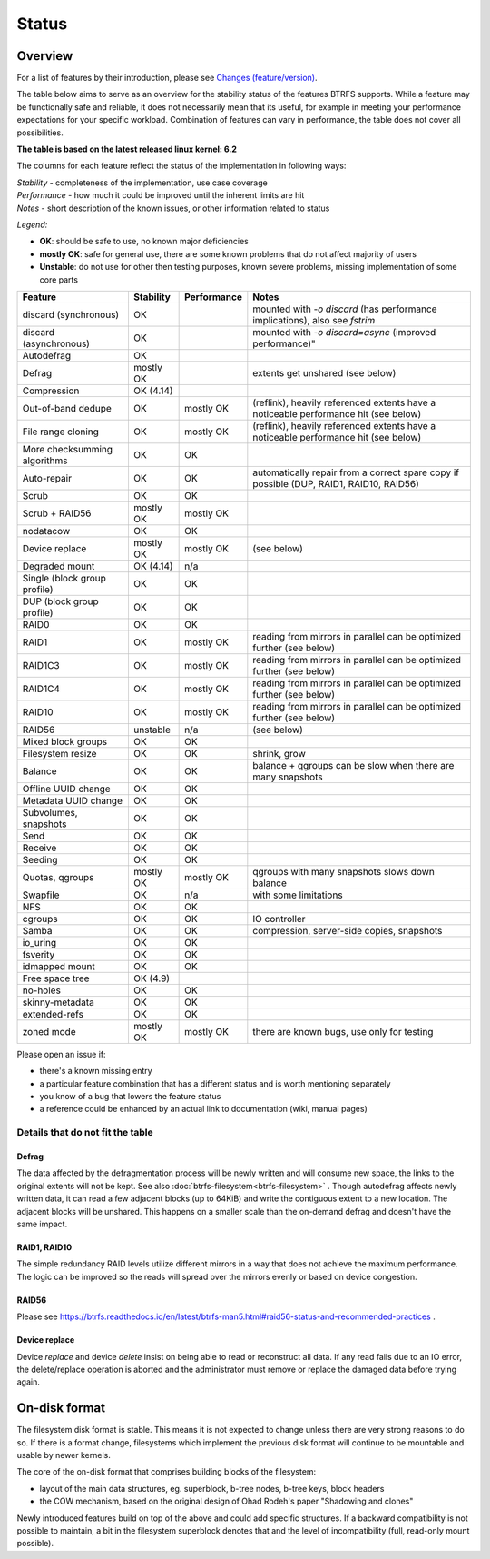 Status
======

Overview
--------

For a list of features by their introduction, please see `Changes (feature/version) <Feature-by-version>`__.

The table below aims to serve as an overview for the stability status of
the features BTRFS supports. While a feature may be functionally safe
and reliable, it does not necessarily mean that its useful, for example
in meeting your performance expectations for your specific workload.
Combination of features can vary in performance, the table does not
cover all possibilities.

**The table is based on the latest released linux kernel: 6.2**

The columns for each feature reflect the status of the implementation
in following ways:

| *Stability* - completeness of the implementation, use case coverage
| *Performance* - how much it could be improved until the inherent limits are hit
| *Notes* - short description of the known issues, or other information related to status

*Legend:*

-  **OK**: should be safe to use, no known major deficiencies
-  **mostly OK**: safe for general use, there are some known problems
   that do not affect majority of users
-  **Unstable**: do not use for other then testing purposes, known
   severe problems, missing implementation of some core parts

.. list-table::
   :header-rows: 1

   * - Feature
     - Stability
     - Performance
     - Notes
   * - discard (synchronous)
     - OK
     -
     - mounted with `-o discard` (has performance implications), also see `fstrim`
   * - discard (asynchronous)
     - OK
     -
     - mounted with `-o discard=async` (improved performance)"
   * - Autodefrag
     - OK
     -
     -
   * - Defrag
     - mostly OK
     -
     - extents get unshared (see below)
   * - Compression
     - OK (4.14)
     -
     -
   * - Out-of-band dedupe
     - OK
     - mostly OK
     - (reflink), heavily referenced extents have a noticeable performance hit (see below)
   * - File range cloning
     - OK
     - mostly OK
     - (reflink), heavily referenced extents have a noticeable performance hit (see below)
   * - More checksumming algorithms
     - OK
     - OK
     -
   * - Auto-repair
     - OK
     - OK
     - automatically repair from a correct spare copy if possible (DUP, RAID1, RAID10, RAID56)
   * - Scrub
     - OK
     - OK
     -
   * - Scrub + RAID56
     - mostly OK
     - mostly OK
     -
   * - nodatacow
     - OK
     - OK
     -
   * - Device replace
     - mostly OK
     - mostly OK
     - (see below)
   * - Degraded mount
     - OK (4.14)
     - n/a
     -
   * - Single (block group profile)
     - OK
     - OK
     -
   * - DUP (block group profile)
     - OK
     - OK
     -
   * - RAID0
     - OK
     - OK
     -
   * - RAID1
     - OK
     - mostly OK
     - reading from mirrors in parallel can be optimized further (see below)
   * - RAID1C3
     - OK
     - mostly OK
     - reading from mirrors in parallel can be optimized further (see below)
   * - RAID1C4
     - OK
     - mostly OK
     - reading from mirrors in parallel can be optimized further (see below)
   * - RAID10
     - OK
     - mostly OK
     - reading from mirrors in parallel can be optimized further (see below)
   * - RAID56
     - unstable
     - n/a
     - (see below)
   * - Mixed block groups
     - OK
     - OK
     -
   * - Filesystem resize
     - OK
     - OK
     - shrink, grow
   * - Balance
     - OK
     - OK
     - balance + qgroups can be slow when there are many snapshots
   * - Offline UUID change
     - OK
     - OK
     -
   * - Metadata UUID change
     - OK
     - OK
     -
   * - Subvolumes, snapshots
     - OK
     - OK
     -
   * - Send
     - OK
     - OK
     -
   * - Receive
     - OK
     - OK
     -
   * - Seeding
     - OK
     - OK
     -
   * - Quotas, qgroups
     - mostly OK
     - mostly OK
     - qgroups with many snapshots slows down balance
   * - Swapfile
     - OK
     - n/a
     - with some limitations
   * - NFS
     - OK
     - OK
     -
   * - cgroups
     - OK
     - OK
     - IO controller
   * - Samba
     - OK
     - OK
     - compression, server-side copies, snapshots
   * - io_uring
     - OK
     - OK
     -
   * - fsverity
     - OK
     - OK
     -
   * - idmapped mount
     - OK
     - OK
     -
   * - Free space tree
     - OK (4.9)
     -
     -
   * - no-holes
     - OK
     - OK
     -
   * - skinny-metadata
     - OK
     - OK
     -
   * - extended-refs
     - OK
     - OK
     -
   * - zoned mode
     - mostly OK
     - mostly OK
     - there are known bugs, use only for testing

Please open an issue if:

-  there's a known missing entry
-  a particular feature combination that has a different status and is
   worth mentioning separately
-  you know of a bug that lowers the feature status
-  a reference could be enhanced by an actual link to documentation
   (wiki, manual pages)


Details that do not fit the table
~~~~~~~~~~~~~~~~~~~~~~~~~~~~~~~~~

Defrag
^^^^^^

The data affected by the defragmentation process will be newly written
and will consume new space, the links to the original extents will not
be kept. See also :doc:`btrfs-filesystem<btrfs-filesystem>` . Though
autodefrag affects newly written data, it can read a few adjacent blocks
(up to 64KiB) and write the contiguous extent to a new location. The
adjacent blocks will be unshared. This happens on a smaller scale than
the on-demand defrag and doesn't have the same impact.


RAID1, RAID10
^^^^^^^^^^^^^

The simple redundancy RAID levels utilize different mirrors in a way
that does not achieve the maximum performance. The logic can be improved
so the reads will spread over the mirrors evenly or based on device
congestion.

RAID56
^^^^^^

Please see
https://btrfs.readthedocs.io/en/latest/btrfs-man5.html#raid56-status-and-recommended-practices
.


Device replace
^^^^^^^^^^^^^^

Device *replace* and device *delete* insist on being able to read or
reconstruct all data. If any read fails due to an IO error, the
delete/replace operation is aborted and the administrator must remove or
replace the damaged data before trying again.


On-disk format
--------------

The filesystem disk format is stable. This means it is not expected to
change unless there are very strong reasons to do so. If there is a
format change, filesystems which implement the previous disk format will
continue to be mountable and usable by newer kernels.

The core of the on-disk format that comprises building blocks of the
filesystem:

-  layout of the main data structures, eg. superblock, b-tree nodes,
   b-tree keys, block headers
-  the COW mechanism, based on the original design of Ohad Rodeh's paper
   "Shadowing and clones"

Newly introduced features build on top of the above and could add
specific structures. If a backward compatibility is not possible to
maintain, a bit in the filesystem superblock denotes that and the level
of incompatibility (full, read-only mount possible).
